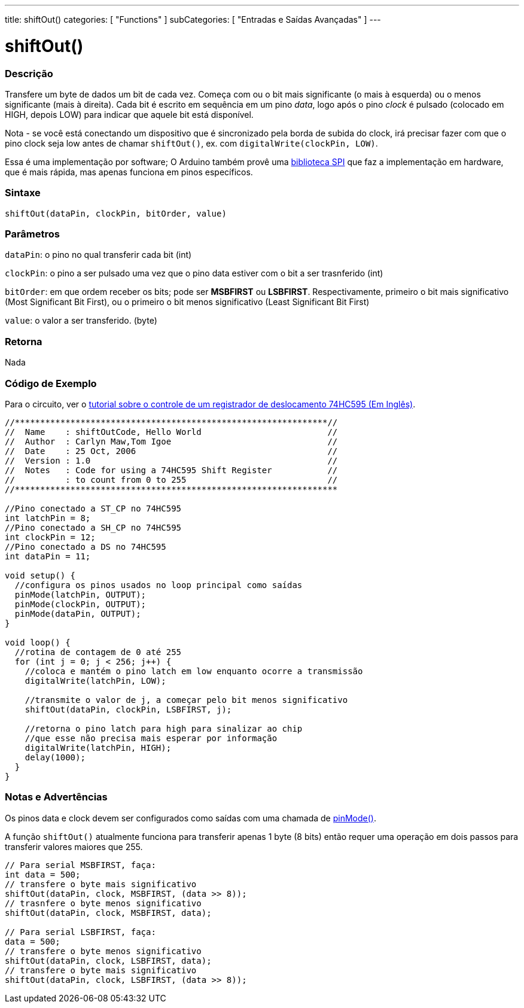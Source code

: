 ---
title: shiftOut()
categories: [ "Functions" ]
subCategories: [ "Entradas e Saídas Avançadas" ]
---





= shiftOut()


// OVERVIEW SECTION STARTS
[#overview]
--

[float]
=== Descrição
Transfere um byte de dados um bit de cada vez. Começa com ou o bit mais significante (o mais à esquerda) ou o menos significante (mais à direita). Cada bit é escrito em sequência em um pino _data_, logo após o pino _clock_ é pulsado (colocado em HIGH, depois LOW) para indicar que aquele bit está disponível.

Nota - se você está conectando um dispositivo que é sincronizado pela borda de subida do clock, irá precisar fazer com que o pino clock seja  low antes de chamar `shiftOut()`, ex. com `digitalWrite(clockPin, LOW)`.

Essa é uma implementação por software; O Arduino também provê uma https://www.arduino.cc/en/Reference/SPI[biblioteca SPI] que faz a implementação em hardware, que é mais rápida, mas apenas funciona em pinos específicos.
[%hardbreaks]


[float]
=== Sintaxe
`shiftOut(dataPin, clockPin, bitOrder, value)`


[float]
=== Parâmetros
`dataPin`: o pino no qual transferir cada bit (int)

`clockPin`: o pino a ser pulsado uma vez que o pino data estiver com o bit a ser trasnferido (int)

`bitOrder`: em que ordem receber os bits; pode ser *MSBFIRST* ou *LSBFIRST*. Respectivamente, primeiro o bit mais significativo (Most Significant Bit First), ou o primeiro o bit menos significativo (Least Significant Bit First)

`value`: o valor a ser transferido. (byte)

[float]
=== Retorna
Nada

--
// OVERVIEW SECTION ENDS




// HOW TO USE SECTION STARTS
[#howtouse]
--

[float]
=== Código de Exemplo
// Describe what the example code is all about and add relevant code   ►►►►► THIS SECTION IS MANDATORY ◄◄◄◄◄
Para o circuito, ver o http://arduino.cc/en/Tutorial/ShiftOut[tutorial sobre o controle de um registrador de deslocamento 74HC595 (Em Inglês)].

[source,arduino]
----
//**************************************************************//
//  Name    : shiftOutCode, Hello World                         //
//  Author  : Carlyn Maw,Tom Igoe                               //
//  Date    : 25 Oct, 2006                                      //
//  Version : 1.0                                               //
//  Notes   : Code for using a 74HC595 Shift Register           //
//          : to count from 0 to 255                            //
//****************************************************************

//Pino conectado a ST_CP no 74HC595
int latchPin = 8;
//Pino conectado a SH_CP no 74HC595
int clockPin = 12;
//Pino conectado a DS no 74HC595
int dataPin = 11;

void setup() {
  //configura os pinos usados no loop principal como saídas
  pinMode(latchPin, OUTPUT);
  pinMode(clockPin, OUTPUT);
  pinMode(dataPin, OUTPUT);
}

void loop() {
  //rotina de contagem de 0 até 255
  for (int j = 0; j < 256; j++) {
    //coloca e mantém o pino latch em low enquanto ocorre a transmissão
    digitalWrite(latchPin, LOW);
    
    //transmite o valor de j, a começar pelo bit menos significativo
    shiftOut(dataPin, clockPin, LSBFIRST, j);
    
    //retorna o pino latch para high para sinalizar ao chip
    //que esse não precisa mais esperar por informação
    digitalWrite(latchPin, HIGH);
    delay(1000);
  }
}
----
[%hardbreaks]

[float]
=== Notas e Advertências
Os pinos data e clock devem ser configurados como saídas com uma chamada de link:../digital-io/pinmode[pinMode()].

A função `shiftOut()` atualmente funciona para transferir apenas 1 byte (8 bits) então requer uma operação em dois passos para transferir valores maiores que 255.
[source,arduino]
----
// Para serial MSBFIRST, faça:
int data = 500;
// transfere o byte mais significativo
shiftOut(dataPin, clock, MSBFIRST, (data >> 8));
// trasnfere o byte menos significativo
shiftOut(dataPin, clock, MSBFIRST, data);

// Para serial LSBFIRST, faça:
data = 500;
// transfere o byte menos significativo
shiftOut(dataPin, clock, LSBFIRST, data);
// transfere o byte mais significativo
shiftOut(dataPin, clock, LSBFIRST, (data >> 8));
----
[%hardbreaks]

--
// HOW TO USE SECTION ENDS
